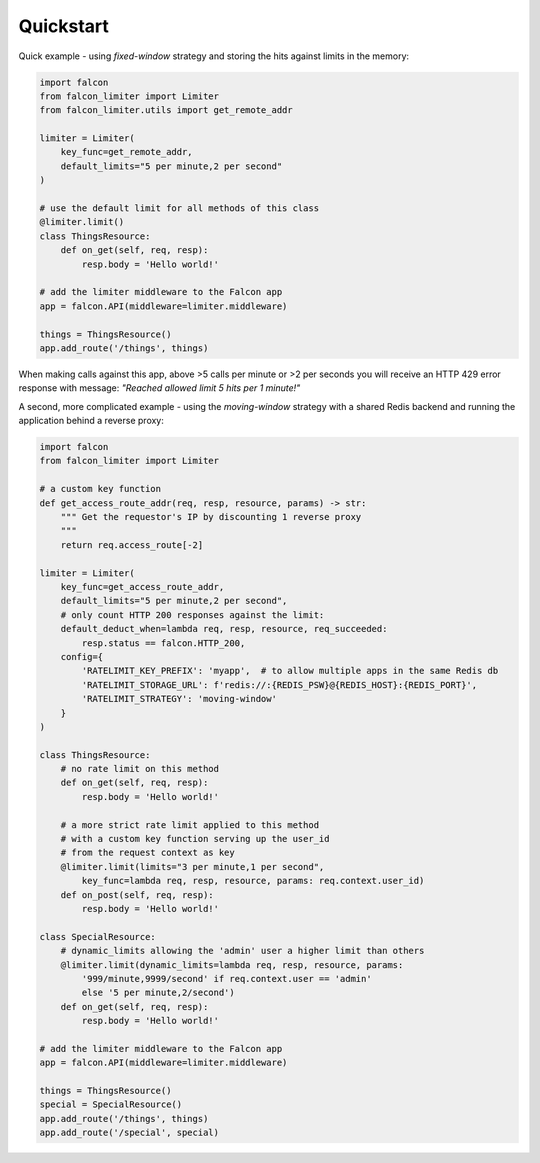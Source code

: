 Quickstart
----------

Quick example - using `fixed-window` strategy and storing the hits against limits in the memory:

.. code-block:: python

    import falcon
    from falcon_limiter import Limiter
    from falcon_limiter.utils import get_remote_addr

    limiter = Limiter(
        key_func=get_remote_addr,
        default_limits="5 per minute,2 per second"
    )

    # use the default limit for all methods of this class
    @limiter.limit()
    class ThingsResource:
        def on_get(self, req, resp):
            resp.body = 'Hello world!'

    # add the limiter middleware to the Falcon app
    app = falcon.API(middleware=limiter.middleware)

    things = ThingsResource()
    app.add_route('/things', things)
..

When making calls against this app, above >5 calls per minute or >2 per seconds you will receive
an HTTP 429 error response with message: `"Reached allowed limit 5 hits per 1 minute!"`


A second, more complicated example - using the `moving-window` strategy with a shared Redis backend
and running the application behind a reverse proxy:

.. code-block:: python

    import falcon
    from falcon_limiter import Limiter

    # a custom key function
    def get_access_route_addr(req, resp, resource, params) -> str:
        """ Get the requestor's IP by discounting 1 reverse proxy
        """
        return req.access_route[-2]

    limiter = Limiter(
        key_func=get_access_route_addr,
        default_limits="5 per minute,2 per second",
        # only count HTTP 200 responses against the limit:
        default_deduct_when=lambda req, resp, resource, req_succeeded:
            resp.status == falcon.HTTP_200,
        config={
            'RATELIMIT_KEY_PREFIX': 'myapp',  # to allow multiple apps in the same Redis db
            'RATELIMIT_STORAGE_URL': f'redis://:{REDIS_PSW}@{REDIS_HOST}:{REDIS_PORT}',
            'RATELIMIT_STRATEGY': 'moving-window'
        }
    )

    class ThingsResource:
        # no rate limit on this method
        def on_get(self, req, resp):
            resp.body = 'Hello world!'

        # a more strict rate limit applied to this method
        # with a custom key function serving up the user_id
        # from the request context as key
        @limiter.limit(limits="3 per minute,1 per second",
            key_func=lambda req, resp, resource, params: req.context.user_id)
        def on_post(self, req, resp):
            resp.body = 'Hello world!'

    class SpecialResource:
        # dynamic_limits allowing the 'admin' user a higher limit than others
        @limiter.limit(dynamic_limits=lambda req, resp, resource, params:
            '999/minute,9999/second' if req.context.user == 'admin'
            else '5 per minute,2/second')
        def on_get(self, req, resp):
            resp.body = 'Hello world!'

    # add the limiter middleware to the Falcon app
    app = falcon.API(middleware=limiter.middleware)

    things = ThingsResource()
    special = SpecialResource()
    app.add_route('/things', things)
    app.add_route('/special', special)
..
